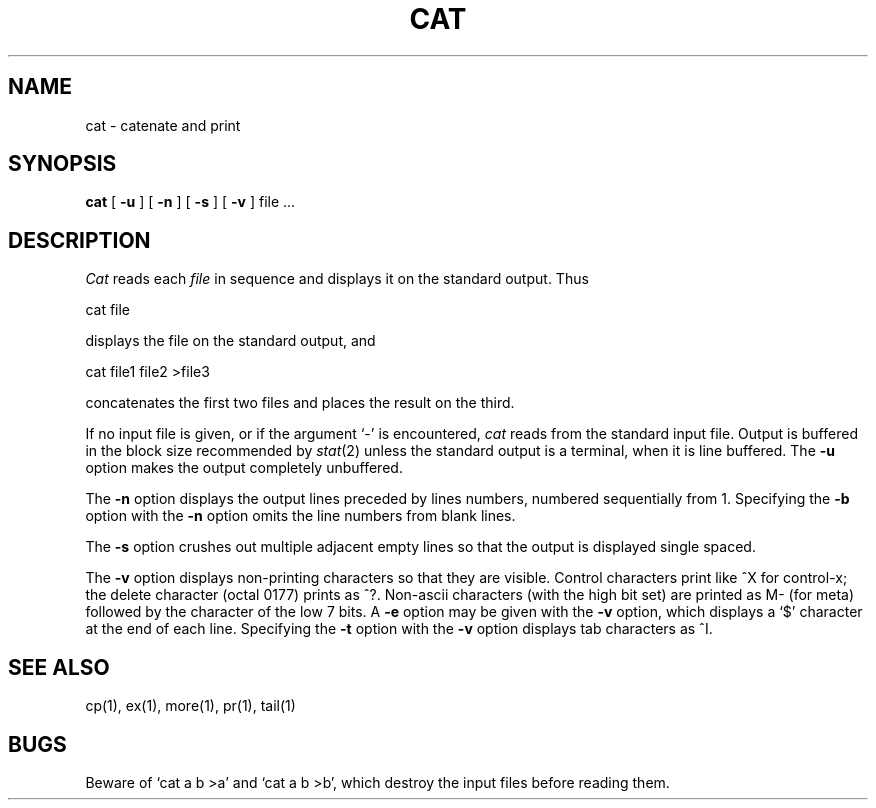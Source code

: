 .\" Copyright (c) 1980 Regents of the University of California.
.\" All rights reserved.  The Berkeley software License Agreement
.\" specifies the terms and conditions for redistribution.
.\"
.\"	@(#)cat.1	6.2 (Berkeley) %G%
.\"
.TH CAT 1 ""
.UC 4
.SH NAME
cat \- catenate and print
.SH SYNOPSIS
.B cat
[
.B \-u
] [
.B \-n
] [
.B \-s
] [
.B \-v
]
file ...
.br
.SH DESCRIPTION
.I Cat
reads each
.I file
in sequence and displays it on the standard output.  Thus
.PP
.ti+15n
cat file
.PP
displays the file on the standard output, and
.PP
.ti+15n
cat file1 file2 >file3
.PP
concatenates the first two files and places the result on the third.
.PP
If no input file is given, or if the argument `\-' is encountered,
.I cat
reads from the standard input file.
Output is buffered in the block size recommended by \fIstat\fP(2)
unless the standard output is a terminal,
when it is line buffered.  The
.B \-u
option makes the output completely unbuffered.
.PP
The
.B \-n
option displays the output lines preceded by lines numbers, numbered
sequentially from 1.  Specifying the 
.B \-b
option with the
.B \-n
option omits the line numbers from blank lines.
.PP
The
.B \-s
option crushes out multiple adjacent empty lines so that the
output is displayed single spaced.
.PP
The
.B \-v
option displays non-printing characters so that they are visible.
Control characters print like ^X for control-x; the delete character
(octal 0177) prints as ^?.
Non-ascii characters (with the high bit set) are printed as M-
(for meta) followed by the character of the low 7 bits.  A
.B \-e
option may be given with the
.B \-v
option, which displays a `$' character at the end of each line.
Specifying the 
.B \-t
option with the
.B \-v
option displays tab characters as ^I.
.PP
.SH "SEE ALSO"
cp(1), ex(1), more(1), pr(1), tail(1)
.SH BUGS
Beware of `cat a b >a' and `cat a b >b', which destroy
the input files before reading them.
